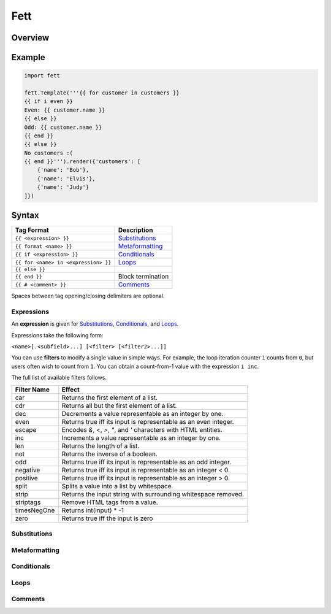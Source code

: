 .. |travis| image:: https://travis-ci.org/i80and/fett.svg?branch=master
            :target: https://travis-ci.org/i80and/fett

=============
Fett |travis|
=============

Overview
--------

Example
-------

.. code-block:: python

   import fett

   fett.Template('''{{ for customer in customers }}
   {{ if i even }}
   Even: {{ customer.name }}
   {{ else }}
   Odd: {{ customer.name }}
   {{ end }}
   {{ else }}
   No customers :(
   {{ end }}''').render({'customers': [
       {'name': 'Bob'},
       {'name': 'Elvis'},
       {'name': 'Judy'}
   ]})

Syntax
------

==========================================   ===========
Tag Format                                   Description
==========================================   ===========
``{{ <expression> }}``                       Substitutions_
``{{ format <name> }}``                      Metaformatting_
``{{ if <expression> }}``                    Conditionals_
``{{ for <name> in <expression> }}``         Loops_
``{{ else }}``
``{{ end }}``                                Block termination
``{{ # <comment> }}``                        Comments_
==========================================   ===========

Spaces between tag opening/closing delimiters are optional.

Expressions
~~~~~~~~~~~

An **expression** is given for Substitutions_, Conditionals_, and Loops_.

Expressions take the following form:

``<name>[.<subfield>...] [<filter> [<filter2>...]]``

You can use **filters** to modify a single value in simple ways. For example,
the loop iteration counter ``i`` counts from ``0``, but users often wish to
count from ``1``. You can obtain a count-from-1 value with the expression
``i inc``.

The full list of available filters follows.

===========  ======
Filter Name  Effect
===========  ======
car          Returns the first element of a list.
cdr          Returns all but the first element of a list.
dec          Decrements a value representable as an integer by one.
even         Returns true iff its input is representable as an even integer.
escape       Encodes `&`, `<`, `>`, `"`, and `'` characters with HTML entities.
inc          Increments a value representable as an integer by one.
len          Returns the length of a list.
not          Returns the inverse of a boolean.
odd          Returns true iff its input is representable as an odd integer.
negative     Returns true iff its input is representable as an integer < 0.
positive     Returns true iff its input is representable as an integer > 0.
split        Splits a value into a list by whitespace.
strip        Returns the input string with surrounding whitespace removed.
striptags    Remove HTML tags from a value.
timesNegOne  Returns int(input) * -1
zero         Returns true iff the input is zero
===========  ======

Substitutions
~~~~~~~~~~~~~

Metaformatting
~~~~~~~~~~~~~~

Conditionals
~~~~~~~~~~~~

Loops
~~~~~

Comments
~~~~~~~~
